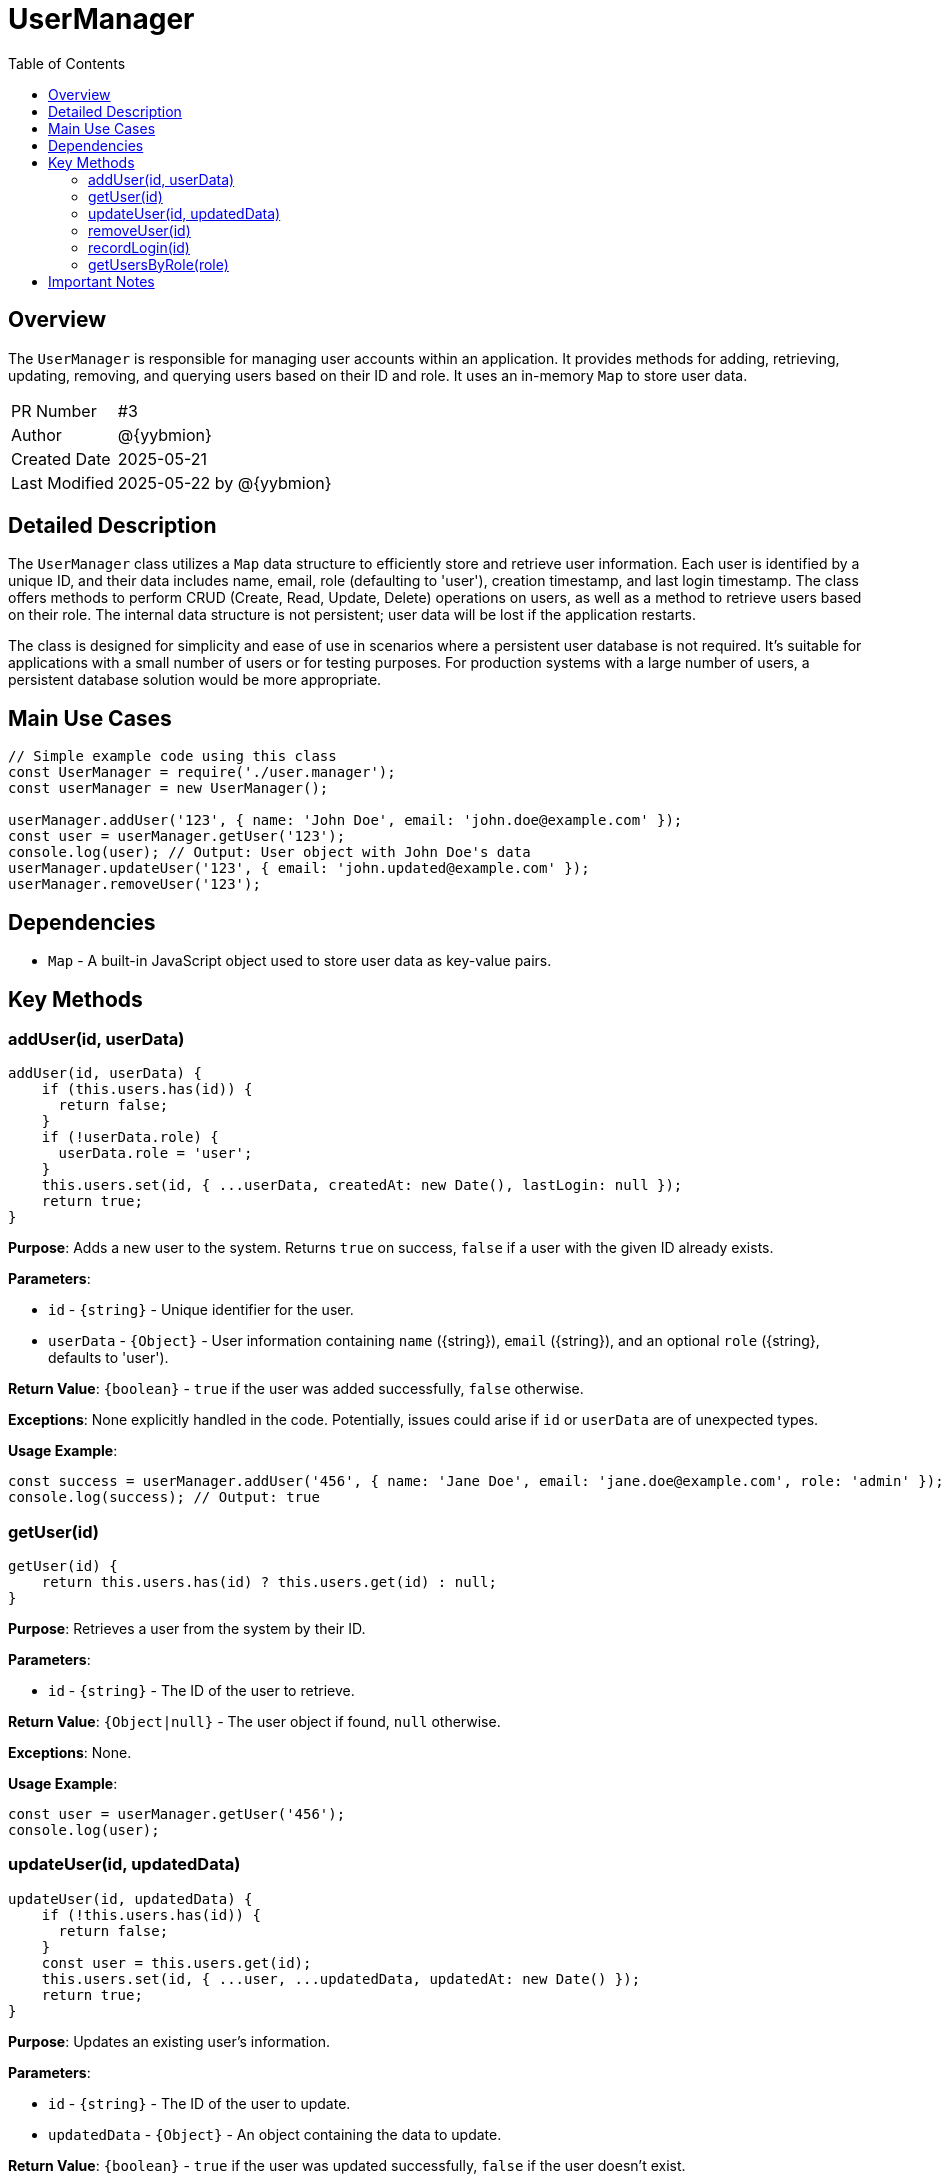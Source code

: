 = UserManager
:toc:
:source-highlighter: highlight.js

== Overview

The `UserManager` is responsible for managing user accounts within an application. It provides methods for adding, retrieving, updating, removing, and querying users based on their ID and role.  It uses an in-memory `Map` to store user data.

[cols="1,3"]
|===
|PR Number|#3
|Author|@{yybmion}
|Created Date|2025-05-21
|Last Modified|2025-05-22 by @{yybmion}
|===

== Detailed Description

The `UserManager` class utilizes a `Map` data structure to efficiently store and retrieve user information.  Each user is identified by a unique ID, and their data includes name, email, role (defaulting to 'user'), creation timestamp, and last login timestamp. The class offers methods to perform CRUD (Create, Read, Update, Delete) operations on users, as well as a method to retrieve users based on their role.  The internal data structure is not persistent; user data will be lost if the application restarts.

The class is designed for simplicity and ease of use in scenarios where a persistent user database is not required.  It's suitable for applications with a small number of users or for testing purposes.  For production systems with a large number of users, a persistent database solution would be more appropriate.


== Main Use Cases

[source,javascript]
----
// Simple example code using this class
const UserManager = require('./user.manager');
const userManager = new UserManager();

userManager.addUser('123', { name: 'John Doe', email: 'john.doe@example.com' });
const user = userManager.getUser('123');
console.log(user); // Output: User object with John Doe's data
userManager.updateUser('123', { email: 'john.updated@example.com' });
userManager.removeUser('123');
----

== Dependencies

* `Map` -  A built-in JavaScript object used to store user data as key-value pairs.


== Key Methods

=== addUser(id, userData)

[source,javascript]
----
addUser(id, userData) {
    if (this.users.has(id)) {
      return false;
    }
    if (!userData.role) {
      userData.role = 'user';
    }
    this.users.set(id, { ...userData, createdAt: new Date(), lastLogin: null });
    return true;
}
----

*Purpose*: Adds a new user to the system.  Returns `true` on success, `false` if a user with the given ID already exists.

*Parameters*:

* `id` - `{string}` - Unique identifier for the user.
* `userData` - `{Object}` - User information containing `name` ({string}), `email` ({string}), and an optional `role` ({string}, defaults to 'user').

*Return Value*: `{boolean}` - `true` if the user was added successfully, `false` otherwise.

*Exceptions*:  None explicitly handled in the code.  Potentially, issues could arise if `id` or `userData` are of unexpected types.

*Usage Example*:

[source,javascript]
----
const success = userManager.addUser('456', { name: 'Jane Doe', email: 'jane.doe@example.com', role: 'admin' });
console.log(success); // Output: true
----


=== getUser(id)

[source,javascript]
----
getUser(id) {
    return this.users.has(id) ? this.users.get(id) : null;
}
----

*Purpose*: Retrieves a user from the system by their ID.

*Parameters*:

* `id` - `{string}` - The ID of the user to retrieve.

*Return Value*: `{Object|null}` - The user object if found, `null` otherwise.

*Exceptions*: None.

*Usage Example*:

[source,javascript]
----
const user = userManager.getUser('456');
console.log(user);
----


=== updateUser(id, updatedData)

[source,javascript]
----
updateUser(id, updatedData) {
    if (!this.users.has(id)) {
      return false;
    }
    const user = this.users.get(id);
    this.users.set(id, { ...user, ...updatedData, updatedAt: new Date() });
    return true;
}
----

*Purpose*: Updates an existing user's information.

*Parameters*:

* `id` - `{string}` - The ID of the user to update.
* `updatedData` - `{Object}` -  An object containing the data to update.

*Return Value*: `{boolean}` - `true` if the user was updated successfully, `false` if the user doesn't exist.

*Exceptions*: None.

*Usage Example*:

[source,javascript]
----
const updated = userManager.updateUser('456', { email: 'jane.new@example.com' });
console.log(updated); // Output: true
----


=== removeUser(id)

[source,javascript]
----
removeUser(id) {
    return this.users.delete(id);
}
----

*Purpose*: Removes a user from the system.

*Parameters*:

* `id` - `{string}` - The ID of the user to remove.

*Return Value*: `{boolean}` - `true` if the user was removed successfully, `false` if the user doesn't exist.

*Exceptions*: None.

*Usage Example*:

[source,javascript]
----
const removed = userManager.removeUser('456');
console.log(removed); // Output: true
----

=== recordLogin(id)

[source,javascript]
----
recordLogin(id) {
    if (!this.users.has(id)) {
      return false;
    }
    const user = this.users.get(id);
    user.lastLogin = new Date();
    this.users.set(id, user);
    return true;
}
----

*Purpose*: Records a user login event, updating the `lastLogin` timestamp.

*Parameters*:

* `id` - `{string}` - The ID of the user who logged in.

*Return Value*: `{boolean}` - `true` if the login was recorded, `false` if the user doesn't exist.

*Exceptions*: None.

*Usage Example*:

[source,javascript]
----
userManager.recordLogin('123');
----

=== getUsersByRole(role)

[source,javascript]
----
getUsersByRole(role) {
    const result = [];
    this.users.forEach(user => {
      if (user.role === role) {
        result.push(user);
      }
    });
    return result;
}
----

*Purpose*: Retrieves all users with a specific role.

*Parameters*:

* `role` - `{string}` - The role to filter by.

*Return Value*: `{Array}` - An array of user objects with the specified role.

*Exceptions*: None.

*Usage Example*:

[source,javascript]
----
const admins = userManager.getUsersByRole('admin');
console.log(admins);
----

== Important Notes

* The `UserManager` class stores user data in memory.  Data is not persistent across application restarts.
* Error handling is minimal; more robust error handling might be needed in a production environment.  Input validation could be improved.
